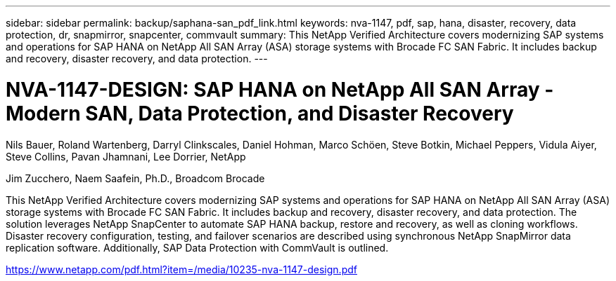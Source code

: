 ---
sidebar: sidebar
permalink: backup/saphana-san_pdf_link.html
keywords: nva-1147, pdf, sap, hana, disaster, recovery, data protection, dr, snapmirror, snapcenter, commvault
summary: This NetApp Verified Architecture covers modernizing SAP systems and operations for SAP HANA on NetApp All SAN Array (ASA) storage systems with Brocade FC SAN Fabric. It includes backup and recovery, disaster recovery, and data protection.
---

= NVA-1147-DESIGN: SAP HANA on NetApp All SAN Array - Modern SAN, Data Protection, and Disaster Recovery

:hardbreaks:
:nofooter:
:icons: font
:linkattrs:
:imagesdir: ../media

Nils Bauer, Roland Wartenberg, Darryl Clinkscales, Daniel Hohman, Marco Schöen, Steve Botkin, Michael Peppers, Vidula Aiyer, Steve Collins, Pavan Jhamnani, Lee Dorrier, NetApp

Jim Zucchero, Naem Saafein, Ph.D., Broadcom Brocade

This NetApp Verified Architecture covers modernizing SAP systems and operations for SAP HANA on NetApp All SAN Array (ASA) storage systems with Brocade FC SAN Fabric. It includes backup and recovery, disaster recovery, and data protection. The solution leverages NetApp SnapCenter to automate SAP HANA backup, restore and recovery, as well as cloning workflows. Disaster recovery configuration, testing, and failover scenarios are described using synchronous NetApp SnapMirror data replication software. Additionally, SAP Data Protection with CommVault is outlined.


link:https://www.netapp.com/pdf.html?item=/media/10235-nva-1147-design.pdf[https://www.netapp.com/pdf.html?item=/media/10235-nva-1147-design.pdf]
